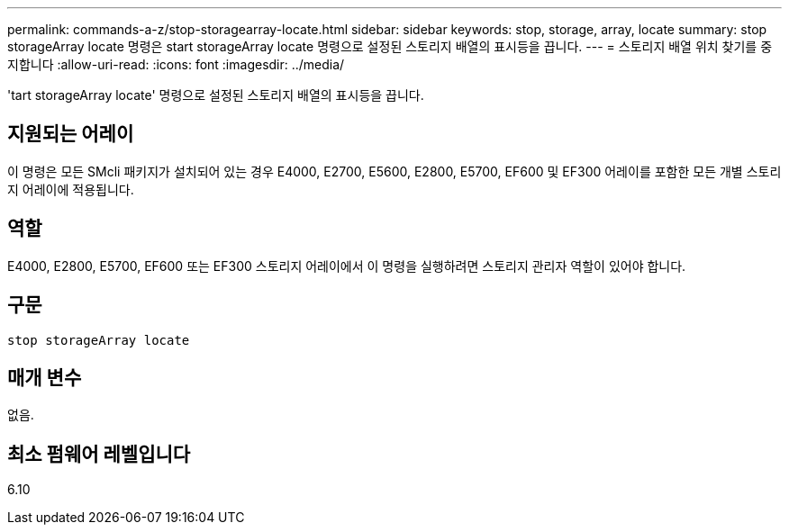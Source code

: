---
permalink: commands-a-z/stop-storagearray-locate.html 
sidebar: sidebar 
keywords: stop, storage, array, locate 
summary: stop storageArray locate 명령은 start storageArray locate 명령으로 설정된 스토리지 배열의 표시등을 끕니다. 
---
= 스토리지 배열 위치 찾기를 중지합니다
:allow-uri-read: 
:icons: font
:imagesdir: ../media/


[role="lead"]
'tart storageArray locate' 명령으로 설정된 스토리지 배열의 표시등을 끕니다.



== 지원되는 어레이

이 명령은 모든 SMcli 패키지가 설치되어 있는 경우 E4000, E2700, E5600, E2800, E5700, EF600 및 EF300 어레이를 포함한 모든 개별 스토리지 어레이에 적용됩니다.



== 역할

E4000, E2800, E5700, EF600 또는 EF300 스토리지 어레이에서 이 명령을 실행하려면 스토리지 관리자 역할이 있어야 합니다.



== 구문

[source, cli]
----
stop storageArray locate
----


== 매개 변수

없음.



== 최소 펌웨어 레벨입니다

6.10
